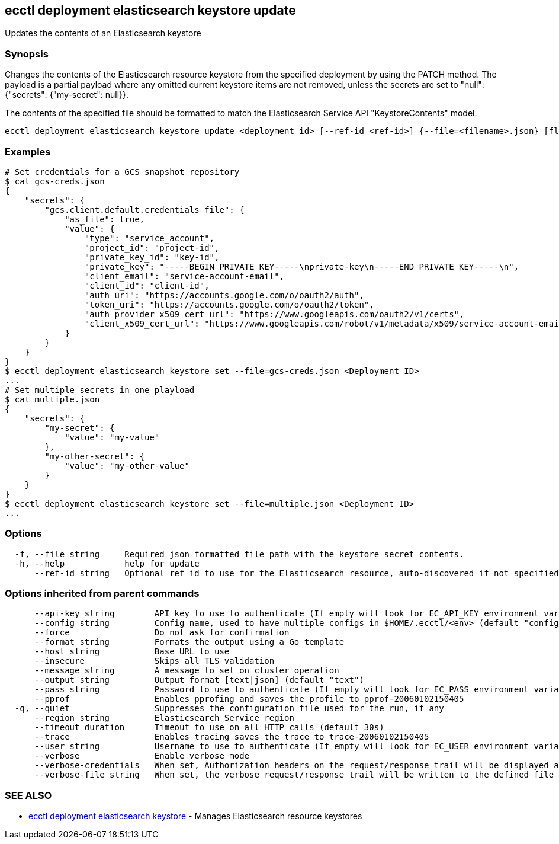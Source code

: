 [#ecctl_deployment_elasticsearch_keystore_update]
== ecctl deployment elasticsearch keystore update

Updates the contents of an Elasticsearch keystore

[float]
=== Synopsis

Changes the contents of the Elasticsearch resource keystore from the specified
deployment by using the PATCH method. The payload is a partial payload where any
omitted current keystore items are not removed, unless the secrets are set to "null":
{"secrets": {"my-secret": null}}.

The contents of the specified file should be formatted to match the Elasticsearch Service
API "KeystoreContents" model.

----
ecctl deployment elasticsearch keystore update <deployment id> [--ref-id <ref-id>] {--file=<filename>.json} [flags]
----

[float]
=== Examples

----
# Set credentials for a GCS snapshot repository
$ cat gcs-creds.json
{
    "secrets": {
        "gcs.client.default.credentials_file": {
            "as_file": true,
            "value": {
                "type": "service_account",
                "project_id": "project-id",
                "private_key_id": "key-id",
                "private_key": "-----BEGIN PRIVATE KEY-----\nprivate-key\n-----END PRIVATE KEY-----\n",
                "client_email": "service-account-email",
                "client_id": "client-id",
                "auth_uri": "https://accounts.google.com/o/oauth2/auth",
                "token_uri": "https://accounts.google.com/o/oauth2/token",
                "auth_provider_x509_cert_url": "https://www.googleapis.com/oauth2/v1/certs",
                "client_x509_cert_url": "https://www.googleapis.com/robot/v1/metadata/x509/service-account-email"
            }
        }
    }
}
$ ecctl deployment elasticsearch keystore set --file=gcs-creds.json <Deployment ID>
...
# Set multiple secrets in one playload
$ cat multiple.json
{
    "secrets": {
        "my-secret": {
            "value": "my-value"
        },
        "my-other-secret": {
            "value": "my-other-value"
        }
    }
}
$ ecctl deployment elasticsearch keystore set --file=multiple.json <Deployment ID>
...
----

[float]
=== Options

----
  -f, --file string     Required json formatted file path with the keystore secret contents.
  -h, --help            help for update
      --ref-id string   Optional ref_id to use for the Elasticsearch resource, auto-discovered if not specified.
----

[float]
=== Options inherited from parent commands

----
      --api-key string        API key to use to authenticate (If empty will look for EC_API_KEY environment variable)
      --config string         Config name, used to have multiple configs in $HOME/.ecctl/<env> (default "config")
      --force                 Do not ask for confirmation
      --format string         Formats the output using a Go template
      --host string           Base URL to use
      --insecure              Skips all TLS validation
      --message string        A message to set on cluster operation
      --output string         Output format [text|json] (default "text")
      --pass string           Password to use to authenticate (If empty will look for EC_PASS environment variable)
      --pprof                 Enables pprofing and saves the profile to pprof-20060102150405
  -q, --quiet                 Suppresses the configuration file used for the run, if any
      --region string         Elasticsearch Service region
      --timeout duration      Timeout to use on all HTTP calls (default 30s)
      --trace                 Enables tracing saves the trace to trace-20060102150405
      --user string           Username to use to authenticate (If empty will look for EC_USER environment variable)
      --verbose               Enable verbose mode
      --verbose-credentials   When set, Authorization headers on the request/response trail will be displayed as plain text
      --verbose-file string   When set, the verbose request/response trail will be written to the defined file
----

[float]
=== SEE ALSO

* xref:ecctl_deployment_elasticsearch_keystore[ecctl deployment elasticsearch keystore]	 - Manages Elasticsearch resource keystores
